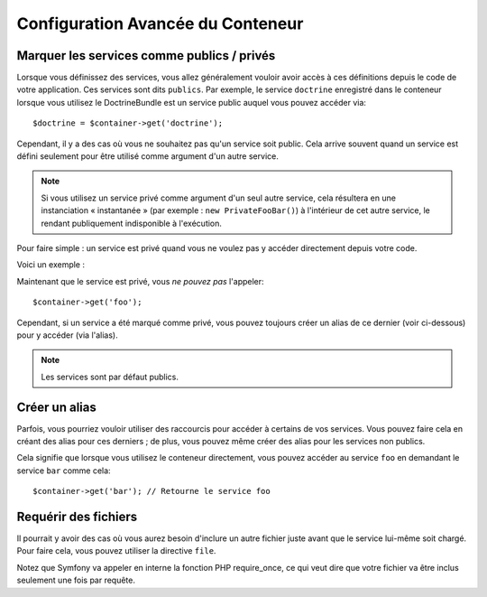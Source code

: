 .. index::
   single: Dependency Injection; Advanced configuration

Configuration Avancée du Conteneur
==================================

Marquer les services comme publics / privés
-------------------------------------------

Lorsque vous définissez des services, vous allez généralement vouloir avoir
accès à ces définitions depuis le code de votre application. Ces services
sont dits ``publics``. Par exemple, le service ``doctrine`` enregistré dans
le conteneur lorsque vous utilisez le DoctrineBundle est un service public
auquel vous pouvez accéder via::

   $doctrine = $container->get('doctrine');

Cependant, il y a des cas où vous ne souhaitez pas qu'un service soit public.
Cela arrive souvent quand un service est défini seulement pour être utilisé
comme argument d'un autre service.

.. note::

    Si vous utilisez un service privé comme argument d'un seul autre service,
    cela résultera en une instanciation « instantanée » (par exemple :
    ``new PrivateFooBar()``) à l'intérieur de cet autre service, le rendant publiquement
    indisponible à l'exécution.

Pour faire simple : un service est privé quand vous ne voulez pas y accéder
directement depuis votre code.

Voici un exemple :

.. configuration-block::

    .. code-block:: yaml

        services:
           foo:
             class: Example\Foo
             public: false

    .. code-block:: xml

        <service id="foo" class="Example\Foo" public="false" />

    .. code-block:: php

        $definition = new Definition('Example\Foo');
        $definition->setPublic(false);
        $container->setDefinition('foo', $definition);

Maintenant que le service est privé, vous *ne pouvez pas* l'appeler::

    $container->get('foo');

Cependant, si un service a été marqué comme privé, vous pouvez toujours
créer un alias de ce dernier (voir ci-dessous) pour y accéder (via l'alias).

.. note::

   Les services sont par défaut publics.

Créer un alias
--------------

Parfois, vous pourriez vouloir utiliser des raccourcis pour accéder à certains
de vos services. Vous pouvez faire cela en créant des alias pour ces derniers ;
de plus, vous pouvez même créer des alias pour les services non publics.

.. configuration-block::

    .. code-block:: yaml

        services:
           foo:
             class: Example\Foo
           bar:
             alias: foo

    .. code-block:: xml

        <service id="foo" class="Example\Foo"/>

        <service id="bar" alias="foo" />

    .. code-block:: php

        $definition = new Definition('Example\Foo');
        $container->setDefinition('foo', $definition);

        $containerBuilder->setAlias('bar', 'foo');

Cela signifie que lorsque vous utilisez le conteneur directement, vous
pouvez accéder au service ``foo`` en demandant le service ``bar`` comme
cela::

    $container->get('bar'); // Retourne le service foo

Requérir des fichiers
---------------------

Il pourrait y avoir des cas où vous aurez besoin d'inclure un autre fichier
juste avant que le service lui-même soit chargé. Pour faire cela, vous
pouvez utiliser la directive ``file``.

.. configuration-block::

    .. code-block:: yaml

        services:
           foo:
             class: Example\Foo\Bar
             file: "%kernel.root_dir%/src/path/to/file/foo.php"

    .. code-block:: xml

        <service id="foo" class="Example\Foo\Bar">
            <file>%kernel.root_dir%/src/path/to/file/foo.php</file>
        </service>

    .. code-block:: php

        $definition = new Definition('Example\Foo\Bar');
        $definition->setFile('%kernel.root_dir%/src/path/to/file/foo.php');
        $container->setDefinition('foo', $definition);

Notez que Symfony va appeler en interne la fonction PHP require_once, ce
qui veut dire que votre fichier va être inclus seulement une fois par requête.
